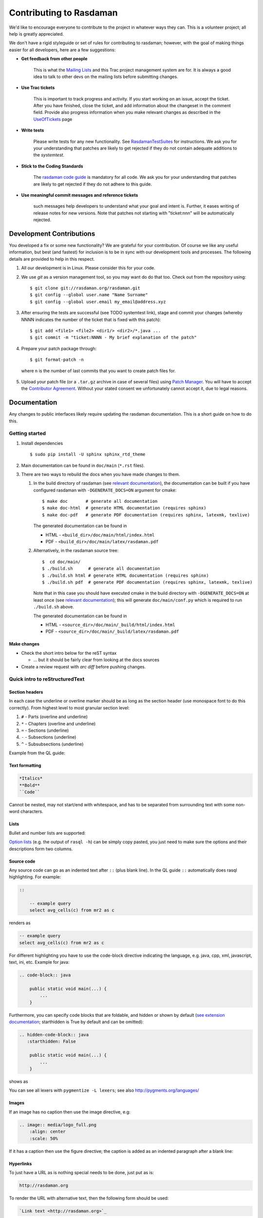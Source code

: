 .. highlight:: bash

.. _sec-contributing:

########################
Contributing to Rasdaman
########################


We'd like to encourage everyone to contribute to the project in whatever ways
they can. This is a volunteer project; all help is greatly appreciated.

We don't have a rigid styleguide or set of rules for contributing to rasdaman;
however, with the goal of making things easier for all developers, here are a
few suggestions:

* **Get feedback from other people**

    This is what the `Mailing Lists <http://rasdaman.org/wiki/MailingLists>`_ and
    this Trac project management system are for. It is always a good idea to talk
    to other devs on the mailing lists before submitting changes.

* **Use Trac tickets**

    This is important to track progress and activity. If you start working on an
    issue, accept the ticket. After you have finished, close the ticket, and add
    information about the changeset in the comment field. Provide also progress
    information when you make relevant changes as described in the
    `UseOfTickets <http://rasdaman.org/wiki/UseOfTickets>`_ page

* **Write tests**

    Please write tests for any new functionality. See `RasdamanTestSuites
    <http://rasdaman.org/wiki/RasdamanTestSuites>`_ for instructions. We ask you
    for your understanding that patches are likely to get rejected if they do
    not contain adequate additions to the *systemtest*.

* **Stick to the Coding Standards**

    The `rasdaman code guide <http://rasdaman.org/wiki/CodeGuide>`_ is mandatory
    for all code. We ask you for your understanding that patches are likely to
    get rejected if they do not adhere to this guide.

* **Use meaningful commit messages and reference tickets**

    such messages help developers to understand what your goal and intent is.
    Further, it eases writing of release notes for new versions. Note that
    patches not starting with "ticket:nnn" will be automatically rejected.


*************************
Development Contributions
*************************

You developed a fix or some new functionality? We are grateful for your
contribution. Of course we like any useful information, but best (and fastest)
for inclusion is to be in sync with our development tools and processes. The
following details are provided to help in this respect.

1. All our development is in Linux. Please consider this for your code.
2. We use *git* as a version management tool, so you may want do do that too.
   Check out from the repository using: ::

    $ git clone git://rasdaman.org/rasdaman.git
    $ git config --global user.name "Name Surname"
    $ git config --global user.email my_email@address.xyz

.. 3. rasdaman should be configured and compiled with `-DENABLE_STRICT=ON` to make
   sure that your patch doesn't introduce new warnings.

.. 4. After ensuring the tests are successful (see TODO systemtest link), stage and
   commit your changes (whereby NNNN indicates the number of the ticket that is
   fixed with this patch): ::

3. After ensuring the tests are successful (see TODO systemtest link), stage and
   commit your changes (whereby NNNN indicates the number of the ticket that is
   fixed with this patch): ::

    $ git add <file1> <file2> <dir1/> <dir2>/*.java ...
    $ git commit -m "ticket:NNNN - My brief explanation of the patch"

.. 5. Prepare your patch package through: ::

4. Prepare your patch package through: ::

    $ git format-patch -n

  where ``n`` is the number of last commits that you want to create patch files for.

.. 6. Upload your patch file (or a ``.tar.gz`` archive in case of several files)
   using `Patch Manager <http://rasdaman.org/patchmanager>`_. You will have to accept
   the `Contributor Agreement <http://rasdaman.org/wiki/ContributorAgreement>`_.
   Without your stated consent we unfortunately cannot accept it, due to legal reasons.

5. Upload your patch file (or a ``.tar.gz`` archive in case of several files)
   using `Patch Manager <http://rasdaman.org/patchmanager>`_. You will have to accept
   the `Contributor Agreement <http://rasdaman.org/wiki/ContributorAgreement>`_.
   Without your stated consent we unfortunately cannot accept it, due to legal reasons.


*************
Documentation
*************

Any changes to public interfaces likely require updating the rasdaman
documentation. This is a short guide on how to do this.


Getting started
===============

1. Install dependencies ::

    $ sudo pip install -U sphinx sphinx_rtd_theme

2. Main documentation can be found in ``doc/main`` (``*.rst`` files).

3. There are two ways to rebuild the docs when you have made changes to them.

   1. In the build directory of rasdaman (see `relevant documentation 
      <sec-download-install>`__), the documentation can be built if you have
      configured rasdaman with ``-DGENERATE_DOCS=ON`` argument for cmake: ::

        $ make doc       # generate all documentation
        $ make doc-html  # generate HTML documentation (requires sphinx)
        $ make doc-pdf   # generate PDF documentation (requires sphinx, latexmk, texlive)

      The generated documentation can be found in

      - HTML - ``<build_dir>/doc/main/html/index.html``
      - PDF - ``<build_dir>/doc/main/latex/rasdaman.pdf``

   2. Alternatively, in the rasdaman source tree: ::

        $  cd doc/main/
        $ ./build.sh      # generate all documentation
        $ ./build.sh html # generate HTML documentation (requires sphinx)
        $ ./build.sh pdf  # generate PDF documentation (requires sphinx, latexmk, texlive)

      Note that in this case you should have executed cmake in the build
      directory with ``-DGENERATE_DOCS=ON`` at least once (see `relevant 
      documentation <sec-download-install>`__); this will generate
      ``doc/main/conf.py`` which is required to run ``./build.sh`` above.

      The generated documentation can be found in

      - HTML - ``<source_dir>/doc/main/_build/html/index.html``
      - PDF - ``<source_dir>/doc/main/_build/latex/rasdaman.pdf``


Make changes
------------

- Check the short intro below for the reST syntax

  - ... but it should be fairly clear from looking at the docs sources

- Create a review request with `arc diff` before pushing changes.



Quick intro to reStructuredText
===============================

Section headers
---------------

In each case the underline or overline marker should be as long as the section
header (use monospace font to do this correctly). From highest level to most
granular section level:

1. ``#`` - Parts (overline and underline)
2. ``*`` - Chapters (overline and underline)
3. ``=`` - Sections (underline)
4. ``-`` - Subsections (underline)
5. ``^`` - Subsubsections (underline)

Example from the QL guide:

.. hidden-code-block:: text

    ####################
    Query Language Guide
    ####################

    ************
    Introduction
    ************

    Multidimensional Data
    =====================

    Subsection
    ----------

    Subsubsection
    ^^^^^^^^^^^^^

Text formatting
---------------

.. code-block:: text

    *Italics*
    **Bold**
    ``Code``

Cannot be nested, may not start/end with whitespace, and has to be
separated from surrounding text with some non-word characters.


Lists
-----

Bullet and number lists are supported:

.. hidden-code-block:: text

    * Bulleted list
    * Item two

      * Nested list (note it has to have blank line before and after!)

    - Bulleted list continues; you can use - instead of *

    1. Numbered list
    2. Item two

    #. Automatically numbered list
    #. Item two


    term (single line)
        Definition of the term (indented on the next line)

        Definition continues with another paragraph (maintain indentation)


    | Line block
    | line breaks are preserved
    | and appear exactly like this (without the | characters)


`Option lists <http://docutils.sourceforge.net/docs/ref/rst/restructuredtext.html#option-lists>`_
(e.g. the output of ``rasql -h``) can be simply copy pasted, you just need to
make sure the options and their descriptions form two columns.

Source code
-----------

Any source code can go as an indented text after ``::`` (plus blank line).
In the QL guide ``::`` automatically does rasql highlighting. For example:

.. code-block:: text

    ::

        -- example query
        select avg_cells(c) from mr2 as c

renders as

.. code-block:: rasql

    -- example query
    select avg_cells(c) from mr2 as c

For different highlighting you have to use the code-block directive indicating
the language, e.g. java, cpp, xml, javascript, text, ini, etc. Example for java:

.. code-block:: text

    .. code-block:: java

        public static void main(...) {
            ...
        }

Furthermore, you can specify code blocks that are foldable, and hidden or shown
by default (`see extension documentation
<http://scopatz.github.io/hiddencode/>`__; starthidden is True by default and
can be omitted):


.. code-block:: text

    .. hidden-code-block:: java
       :starthidden: False

        public static void main(...) {
            ...
        }

shows as

.. hidden-code-block:: java
   :starthidden: False

    public static void main(...) {
        ...
    }

You can see all lexers with ``pygmentize -L lexers``; see also
http://pygments.org/languages/


Images
------

If an image has no caption then use the image directive, e.g:

.. code-block:: text

    .. image:: media/logo_full.png
        :align: center
        :scale: 50%


If it has a caption then use the figure directive; the caption is added as an
indented paragraph after a blank line:

.. hidden-code-block:: text

    .. _my-label:

    .. figure:: media/logo_full.png
        :align: center
        :scale: 50%

        Caption for the figure.


Hyperlinks
----------

To just have a URL as is nothing special needs to be done, just put as is:

.. code-block:: text

    http://rasdaman.org

To render the URL with alternative text, then the following form should be used:

.. code-block:: text

    `Link text <http://rasdaman.org>`_

Internal cross-referencing can be done by first setting up a label before a
section header or a figure (see above this section Hyperlinks) and then using
it to generate a link anywhere with

.. code-block:: text

    :ref:`my-label`

Instead of :ref: you can use :numref: to get automatic Figure number added to
the link, e.g.

.. code-block:: text

    :numref:`my-label` -> Sec. 2

You can change the default text that :ref: generates like this:

.. code-block:: text

    :ref:`Custom text <my-label>`


Further information
-------------------

- Specification:
  http://docutils.sourceforge.net/docs/ref/rst/restructuredtext.html

- Sphinx guide:
  http://www.sphinx-doc.org/en/master/usage/restructuredtext/index.html



*************
Git resources
*************

- For extensive help on *git* see the `online Git book <http://git-scm.com/book/en>`__.
- For info on git *conflicts* see `Handling and Avoiding Conflicts in Git <http://weblog.masukomi.org/2008/07/12/handling-and-avoiding-conflicts-in-git>`__ or,
  for a quick resolve conflict by discarding any local changes, `this StackOverflow answer <http://stackoverflow.com/questions/101752/aborting-a-merge-in-git/102309#102309>`__.

Further tips:

* `Cleaning local history <http://rasdaman.org/wiki/GitCleanLocalHistory>`_
* `Dealing with rejected patches <http://rasdaman.org/wiki/GitRejectedPatch>`_
* `Git bundles <http://rasdaman.org/wiki/GitCreateBundle>`_
* ...


Basic git for working on tickets
================================

**It is suggested to create a branch in your local working copy of the rasdaman
git repo for each ticket/fix**, so you will not mix up patches. (e.g:
`ticket:1450 <http://rasdaman.org/ticket/1450>`_ -> branch ticket_1450,
`ticket:1451 <http://rasdaman.org/ticket/1451>`_ -> branch ticket_1451, ...)

**Prerequisites**

1. Checkout the newest source code from repository; suppose you did this in
   ``/home/rasdaman/rasdaman`` and you are in this directory in the terminal: ::

    $ pwd
    /home/rasdaman/rasdaman

2. List the branches in your local repository ::

    $ git branch

3. Switch to branch master - as this branch is the canonical
branch for the rasdaman remote repository ::

    $ git checkout master

4. Pull the newest patches if possible from remote repository (rasdaman.org) to your local repository ::

    $ git pull

5. Create a new branch from master branch for a particular fix or feature work: ::

    $ git checkout -b "branch_name" # e.g: git checkout -b "ticket_1451"

    # check current branch, it should be ticket_1451
    $ git branch

**Work and commit changes**

1. You changed some files in the source code directory (e.g: file1.java,
file2.cc,...) and you want to create a commit; first *stage* the changed files: ::

    $ git add file1.java file2.cc ..

.. warning::
  Avoid doing ``git add .``, i.e. adding all changed files automatically.

2. Now you are ready to commit the staged files: ::

    $ git commit -m "ticket:1451 - fix some stuff"

    # see details of your commit on top
    $ git log

3. And create a patch from the commit, i.e. a file with extension ``.patch``
   created from the last commit = ``-1``, which contains all the changes you made: ::

    $ git format-patch -1
    # or for code review
    $ arc diff

3. After your diff is reviewed and accepted, finish with this branch by uploading the patch to the `patchmanager
<http://rasdaman.org/patchmanager>`_ and switching to another ticket in a new
branch, starting from master again.


**Switch between pending patches**

E.g you finished one ticket on ticket_1450 and uploaded to the patchmanager
but the patch is rejected and needs to be updated, while you
moved on to working on ticket_1460.

1. First, stage everything you are doing on ticket_1460;
   if you don't want to create a temporary commit, you can just `stash everything in current branch
   <http://gitready.com/beginner/2009/01/10/stashing-your-changes.html>`_. ::

    $ git add <file1> <file2> ...

    # or stash
    $ git stash
    # later can be retrieved with
    $ git stash pop

2. Then commit it as your pending patch on this branch ::

    $ git commit -m "ticket:1460 - fixed stuff"

3. Make sure your current branch is clear ::

    # should report: "nothing to commit, working directory clean"
    $ git status

4. Now switch to your failure patch (e.g: ticket_1450): ::

    $ git checkout ticket_1450

5. Fix the issues here and stage the newly changed files: ::

    $ git add <file 1> <file 2> ...

6. Commit it without changing the ticket's subject: ::

    $ git commit --amend --no-edit

7. Create a patch from the updated commit: ::

    $ git format-patch -1

    # or for code review
    $ arc diff

8. And upload it again to the patchmanager
9. Finally, you can switch back to the previous branch: ::

    $ git checkout ticket_1460


**Apply patches between branches**

E.g you have 1 commit in ticket\_1450 and 1 commit in ticket\_1460) then you
want to add this patch to ticket\_1460)

1. Check current branch (should be ticket_1450) ::

    $ git branch

2. Create a patch file (like "0001-ticket-1450-fix-some-issues.patch") from the last commit ::

    $ git format-patch -1

3. Switch to other branch ::

    $ git checkout ticket_1460

4. Apply your patch from ticket\_1450 ::

    $ git am -3 0001-ticket-1451-fix-some-issues.patch

5. Check the newest commit (if the patch is applied successfully) ::

    $ git log


**If a patch cannot be applied**

1. You made changes on files which the patch also changes, so you have to merge it manually: ::

    $ git am -3 0001-ticket-1450-fix-some-issues.patch
    # The patch is not applied, some conflict shows here

2. Please follow our `git conflict resolution guide <http://rasdaman.org/wiki/GitRejectedPatch>`_,
   or Steps 3 to 7 of `this resolving merge conflicts guide
   <https://help.github.com/articles/resolving-a-merge-conflict-using-the-command-line/#competing-line-change-merge-conflicts>`_.
3. Once resolved, mark as such: ::

    $ git am --resolved

4. Check that your patch from ticket\_1450 is now the last patch in ticket\_1460 branch: ::

    $ git log


**************
C++ Guidelines
**************

The rasdaman system is implemented in C++ 11; below are some guidelines.


.. _cpp-debugging:

Debugging
=========

The rasdaman code has facilities built in which aid debugging and benchmarking.
On this page information is collected on how to use it. Target audience are
experienced C++ programmers.

.. important::
    It is best to configure rasdaman with ``-DCMAKE_BUILD_TYPE=Debug`` for
    debugging, and ``-DCMAKE_BUILD_TYPE=Release`` for benchmarking (and
    production deployment).

Debuging rasserver
------------------

In *rasnet* (the default network protocol), in order to attach to the ``rasserver``
process (with e.g. ``gdb -p <pid>``) it is necessary to increase the values of
``SERVER_MANAGER_CLEANUP_INTERVAL`` and ``CLIENT_MANAGER_CLEANUP_INTERVAL`` in
``rasmgr/src/constants.hh`` to some large values; needless to say this requires
recompiling and restarting rasdaman.

Once that is done, you can attach to a running rasserver process. First find the
process id, second column in the output of ::

    $ ps aux | grep rasserver

It's best to enable only one rasserver in rasmgr.conf or with rascontrol for this
purpose. Then, attach to the pid: ::

    $ gdb -p <pid>

Debugging directql
------------------

When not debugging the network protocol, it's recommended to use ``directql``.
``directql`` has the same interface as ``rasql``, with an important behind the
scenes difference: it is a fully fledged ``rasserver`` itself actually, so
it doesn't need to go through the client protocol. This makes it ideal
for running tools like ``gdb``, ``valgrind``, etc.

When executing directql, use the same parameters as for rasql, but add
``-d /opt/rasdaman/data/RASBASE`` (or substitute that to whatever is the
-connect value in ``rasmgr.conf``).

Example with gdb:

.. code-block:: text

    $ gdb --args directql -q 'query that causes a segfault' \
                          --out file -d /opt/rasdaman/data/RASBASE
    ...
    > run
    ...
    # show a backtrace once the segfault has happened
    > bt


Memory debugging with valgrind
------------------------------

Valgrind can be used to detect uninitialized values, memory errors, and
memory leaks, e.g. ::

    $ valgrind --leak-check=full --track-origins=yes \
               directql -q 'query that causes memory problems' \
                        --out file -d /opt/rasdaman/data/RASBASE


Memory debugging with AddressSanitizer
--------------------------------------

`AddressSanitizer <https://github.com/google/sanitizers/wiki/AddressSanitizer>`_
can be enabled during compilation with ``-DENABLE_ASAN=ON``. This adds
``-fsanitize=address`` to the compiler flags. Please visit the ASAN page for
more details.


Enabling extra output at compile time
-------------------------------------

In order to effect any extra output (besides standard logging) at all,
the code must be compiled with the resp. option enabled. This is not
default in production operation for at least two reasons: writing an
abundance of lines into log files slows down performance somewhat, and,
additionally, logging has a tendency to flood file systems; however, the
option is available when needed.

If you are compiling with cmake, simply use ``-DENABLE_DEBUG=ON``
before doing make. Doing this includes the above cmake
flags for debugging, and it also sets two other variables to enable
more-verbose logging. E.g. in your build directory ::

    $ cmake .. -DCMAKE_INSTALL_PREFIX=$RMANHOME -DCMAKE_BUILD_TYPE=Debug -DENABLE_DEBUG=ON ...
    $ make
    $ make install

You may, optionally, alter settings in $RMANHOME/etc/log-client.conf and
$RMANHOME/etc/log-server.conf to enable various other logging
parameters, e.g. DEBUG and TRACE for extra verbose output in the logs.


Internal array representation
=============================

Internally in rasdaman, multidimensional arrays are handled as a 1-D
array, linearized in `row-major
format <https://en.wikipedia.org/wiki/Row-_and_column-major_order>`__.
Row-major refers to matrices with rows and columns, indicating that
first all cells of the first row are listed in order, then all cells of
the second row, etc. Given that we are working with multidimensional
arrays here, this notion needs to be
`generalized <https://en.wikipedia.org/wiki/Row-_and_column-major_order#Address_calculation_in_general>`__:
the inner-most (last) axis is contiguous, and varies fastest, followed
by the second last axis and so on.

For example, let's say we have an array with sdom ``[5:10, -2:2, 0:5]``.
The 1-D internal\_array (in code) corresponds to external\_array (in rasql):

.. hidden-code-block:: cpp

    linear_index := 0
    for i := 5..10
      for j := -2..2
        for k := 0..5
          internal_array[linear_index] == external_array[i, j, k]
          linear_index += 1



************
Adding Tests
************

**TODO**: this is somewhat outdated and incomplete.

The rasdaman source tree comes with integration tests ("systemtest" for
historical reasons) and unit tests (in each component directory ``X`` there is a
subdirectory ``X/test/``). To run the integration test: ::

        $ cd systemtest
        $ make check

After your patch submission, the patchmanager will automatically run the
systemtest in a sandbox; the result will be flagged in the patchmanager table
for each patch submitted. Allow some time (usually 1.5 hours) until the result
gets visible. Patches which do not pass systemtest will be rejected without
further inspection.

``make check`` will automatically find all tests in the four test case
directories, specifically, testcases\_mandatory, testcases\_petascope,
testcases\_fixed and testcases\_open.

1. whenever a bug is found, a corresponding test should be created in the testcases\_open directory;
2. when the bug is fixed, the test should be moved to the testcases\_fixed directory;
3. testcases\_services holds the test cases for petascope and secore;
4. testcases\_mandatory holds the test cases for rasql typically.

Each test should have a folder which is inside one of the above mentioned
directories, by convention named ``test_X``, e.g. ``test_select``. The test
should be executed by a shell script inside the folder; its exit code indicates
whether the test passed (0) or failed (non-0). Details of the test execution
should be logged in the same folder. In ``systemtest/util`` there are various
bash utility functions that can be used in the test scripts, e.g. for logging,
checking result, etc.

Add a rasql test query
======================

1. save the test query as ``systemtest/test_mandatory/test_select/queries/<queryName>.rasql``
2. save the expected query result file in ``systemtest/test_mandatory/test_select/oracle/<queryName>.oracle``

To generate a test oracle:

1. if the result is a scalar, run ::

        rasql -q  "<query>" --out string | grep Result > <queryName>.oracle

2. if the result is an array, run ::

        rasql -q  "<query>" --out file --outfile <queryName>.oracle

Make sure to validate the correctness of the oracle before adding
to the systemtest.

If a query is *known to fail* and documented by a ticket, it can be marked
in the systemtest, so that the result of that query is *SKIPPED*, rather
than *FAILED*. To do this create a file ``known_fails`` (if not yet
existing) in the corresponding test dir (next to the ``test.sh``) and
put each query file name in a single line in this file.

Add a petascope test
====================

The scripts for WMS, WCS and WCPS testing can be found respectively in:

* ``rasdaman/systemtest/testcases_services/test_wcps``
* ``rasdaman/systemtest/testcases_services/test_wcs``
* ``rasdaman/systemtest/testcases_services/test_wms``

To run a specific test (besides ``make check`` that runs the whole systemtest),
go to the directory and execute ::

        $ ./test.sh

Do **not** execute ``sh test.sh`` as the script is written for bash, and ``sh``
is often linked to a restricted version of bash like dash, or similar.
Variables like Tomcat port, host, ``rasdaman`` connection details, etc. may need
to be adapted before running the tests by editing ``rasdaman/systemtest/conf/test.cfg``.

Testdata
--------

Various coverages are inserted when running ``make check`` with the
``wcst_import`` test suite in
``testcases_services/test_all_wcst_import/test.sh``. These are subsequently
available in the WCPS, WCS, and WMS tests. At the testing end, they are removed
by running ``testcases_services/test_zero_cleanup/test.sh``.

Adding tests
------------

To add new tests to the test suite, simply add new WCS or WCPS queries
to the ``queries`` directory. Please adhere to the naming convention,
continuing from the last number:

+---------------+-----------------------------------------+
| **Type**      | **File name format**                    |
+---------------+-----------------------------------------+
| WCS KVP       | ``number-meaningful_name.[error.]kvp``  |
+---------------+-----------------------------------------+
| WCS XML       | ``number-meaningful_name.[error.]xml``  |
+---------------+-----------------------------------------+
| WCS SOAP      | ``number-meaningful_name.[error.]soap`` |
+---------------+-----------------------------------------+
| WCS REST      | ``number-meaningful_name.[error.]rest`` |
+---------------+-----------------------------------------+
| WCPS          | ``number-meaningful_name.[error.]test`` |
+---------------+-----------------------------------------+
| WCPS XML      | ``number-meaningful_name.[error.]xml``  |
+---------------+-----------------------------------------+
| rasql         | ``number-meaningful_name.[error.]rasql``|
+---------------+-----------------------------------------+

.. note::
    If the test is meant to raise an exception, add a further ``.error`` suffix to
    the file name before its extension, for both query and oracle.

The associated oracle (.oracle) files must also be added to the ``oracle/``
directory. The oracle can be automatically added by running the tests. In this
case it can be more convenient to run the tests on the single new query by 
specifying the query file name as an argument of ``test.sh`` (e.g.
``./test.sh 001-query.test``).


Templated System Test
=====================

The rasdaman query templating engine **rasqte** (currently found in
``systemtest/testcases_manual/test_rasql``) allows to write template queries (in
`Jinja2 <http://jinja.pocoo.org/>`__ format) that focus on the operation that
should be tested; a preprocessing step expands these templates into concrete
valid queries targeting various data configurations that can be evaluated in
rasdaman. 

In Jinja2 templates we have:

- **Output markup** (surrounded in ``{{`` and ``}}`` which resolves to text;
  this supports some basic arithmetic, string functions, etc. 

- **Tag markup** (surrounded in ``{%`` and ``%}`` which doesn't resolve to text,
  and can be used for loops, conditionals, etc. 

- **Comments** - any text surrounded in ``{#`` and ``#}``

Comprehensive documentation on Jinja2 templates can be found in the `official
template designer documentation
<http://jinja.pocoo.org/docs/2.10/templates/>`__.

The templating engine defines several global objects/variables that can
be used in the query templates. The table below documents these objects;
the Example column shows an example for 2-dimensional char data.

.. important:: the templating engine iterates over all dimensions in
    `dimension_list` and cell types in `cell_type_name_list`, and renders
    the template for each pair.

+-------------------------+----------------------+-----------------+--------------------------------------------------+
|  **Variable**           |  **Description**     |  **Example**    |  **Default**                                     |
+=========================+======================+=================+==================================================+
|                                               **Dimensionality**                                                    |
+-------------------------+----------------------+-----------------+--------------------------------------------------+
|  dimension_max          | Max dimension tested | 4               | 4                                                |
+-------------------------+----------------------+-----------------+--------------------------------------------------+
|  dimension_list         | All tested dimensions|                 | [1, 2, 3, 4]                                     |
+-------------------------+----------------------+-----------------+--------------------------------------------------+
|  dimension              | Curr. dimension      | 2               | one of dimension_list                            |
+-------------------------+----------------------+-----------------+--------------------------------------------------+
|                                   **Cell type**                                                                     |
+-------------------------+----------------------+-----------------+--------------------------------------------------+
|  cell_type_name_list    | All tested cell types|                 | | [boolean, octet, char, ushort, short,          |
|                         |                      |                 | | ulong, long, float, double, complex,           |
|                         |                      |                 | | complexd, char_char_char                       |
|                         |                      |                 | | short_float]                                   |
+-------------------------+----------------------+-----------------+--------------------------------------------------+
|  cell_type_name         | Curr. cell type      |  char           | one of cell_type_name_list                       |
+-------------------------+----------------------+-----------------+--------------------------------------------------+
|  cell_type_suffix_dic   | Cell type ->         |                 |  {'octet': 'o', 'char': 'c', ...}                |
|                         | constant suffix      |                 |                                                  |
+-------------------------+----------------------+-----------------+--------------------------------------------------+
|  cell_type_suffix       | Curr. cell           |  c              | cell_type_suffix_dic[cell_type_name]             |
|                         | type suffix          |                 |                                                  |
+-------------------------+----------------------+-----------------+--------------------------------------------------+
|  cell_type_min_dic      | Cell type ->         |                 | {'octet': '-128', 'char': '0', ...}              |
|                         | min value            |                 |                                                  |
+-------------------------+----------------------+-----------------+--------------------------------------------------+
|  cell_type_min          | Min for curr.        |  0              | cell_type_min_dic[cell_type_name]                |
|                         | cell type            |                 |                                                  |
+-------------------------+----------------------+-----------------+--------------------------------------------------+
|  cell_type_max_dic      | Cell type ->         |                 | {'octet': '127', 'char': '255', ...}             |
|                         | max value            |                 |                                                  |
+-------------------------+----------------------+-----------------+--------------------------------------------------+
|  cell_type_max          | Max for curr.        |  255            | cell_type_max_dic[cell_type_name]                |
|                         | cell type            |                 |                                                  |
+-------------------------+----------------------+-----------------+--------------------------------------------------+
|  cell_type_val_dic      | Cell type ->         |                 | {'octet': '-13', 'char': '33', ...}              |
|                         | non-edge value       |                 |                                                  |
+-------------------------+----------------------+-----------------+--------------------------------------------------+
|  cell_type_val          | Value for curr.      |  33             |  cell_type_val_dic[cell_type_name]               |
|                         | cell type            |                 |                                                  |
+-------------------------+----------------------+-----------------+--------------------------------------------------+
|  cell_type_size_dic     | Cell type ->         |                 |  {'octet': 1, 'char': 1, ...}                    |
|                         | cell size (B)        |                 |                                                  |
+-------------------------+----------------------+-----------------+--------------------------------------------------+
|  cell_type_size         | Size for curr.       |  1              |  cell_type_size_dic[cell_type_name]              |
|                         | cell type            |                 |                                                  |
+-------------------------+----------------------+-----------------+--------------------------------------------------+
|  cell_type_signed_dic   | Cell type ->         |                 |  {'octet': True, 'char': False, ...}             |
|                         | is signed            |                 |                                                  |
+-------------------------+----------------------+-----------------+--------------------------------------------------+
|  cell_type_signed       | Is curr. cell type   |  False          |  cell_type_signed_dic[cell_type_name]            |
|                         | signed               |                 |                                                  |
+-------------------------+----------------------+-----------------+--------------------------------------------------+
|  cell_type_components   | Cell type -> comp.   |                 | | {'char_char_char': [('b0','char')              |
|  _dic                   | name/type pairs      |                 | | ('b1','char'),('b2','char')], ...}             |
+-------------------------+----------------------+-----------------+--------------------------------------------------+
|  cell_type_components   | Components for curr. |  []             |  cell_type_components_dic[cell_type_name]        |
|                         | cell type            |                 |                                                  |
+-------------------------+----------------------+-----------------+--------------------------------------------------+
|                                                  **Coll/Mdd type**                                                  |
+-------------------------+----------------------+-----------------+--------------------------------------------------+
|  coll_name_dic          | (dim,cell type) ->   |                 | | {(1,'octet'): 'test_1d_octet',                 |
|                         | coll name            |                 | | (2,'char'): 'test_2d_char_set', ...}           |
+-------------------------+----------------------+-----------------+--------------------------------------------------+
|  coll_name              | Curr. coll  name     |  test_2d_char   |  'test\_' + dimension + 'd\_' + cell_type_name   |
+-------------------------+----------------------+-----------------+--------------------------------------------------+
|  coll_type_name_dic     | (dim,cell type) ->   |                 | | {(1,'octet'): 'test_1d_octet_set',             |
|                         | coll type            |                 | | (2,'char'): 'test_2d_char_set', ...}           |
+-------------------------+----------------------+-----------------+--------------------------------------------------+
|  coll_type_name         | Curr. coll type name | test_2d_char_set|  coll_name + '_set'                              |
+-------------------------+----------------------+-----------------+--------------------------------------------------+
|  mdd_type_name_dic      | (dim,cell type) ->   |                 | | {(1,'octet'): 'test_1d_octet_mdd',             |
|                         | mdd type             |                 | | (2,'char'): 'test_2d_char_mdd', ...}           |
+-------------------------+----------------------+-----------------+--------------------------------------------------+
|  mdd_type_name          | Curr. mdd type name  | test_2d_char_mdd|  coll_name + '_mdd'                              |
+-------------------------+----------------------+-----------------+--------------------------------------------------+
|                                                 **MDD constants**                                                   |
+-------------------------+----------------------+-----------------+--------------------------------------------------+
|  mdd_constant_cell_count| Number of cells in   | 16              | 16                                               |
|                         | mdd constants        |                 |                                                  |
+-------------------------+----------------------+-----------------+--------------------------------------------------+
| mdd_constant_extents    | dimension ->         |                 |  [[], [16], [4,4], [2,2,4], [2,2,2,2]]           |
| _list                   | sdom extents         |                 |                                                  |
+-------------------------+----------------------+-----------------+--------------------------------------------------+
|  mdd_constant_extents   | dim extents for      |  [4,4]          |  mdd_constant_extents_list[dimension]            |
|                         | curr. dim            |                 |                                                  |
+-------------------------+----------------------+-----------------+--------------------------------------------------+
|  mdd_constant_sdom_list | dimension -> sdom    |                 | | ['', '[0:15]', '[0:3,0:3]',                    |
|                         |                      |                 | | '[0:1,0:1,0:3]', '[0:1,0:1,0:1,0:1]']          |
+-------------------------+----------------------+-----------------+--------------------------------------------------+
|  mdd_constant_sdom      | sdom for curr. dim   |  '[0:3,0:3]'    |  mdd_constant_sdom_list[dimension]               |
+-------------------------+----------------------+-----------------+--------------------------------------------------+
|  mdd_constant_cell      | cell type ->         |                 | | {'char': ['0c','0c','255c','1c',               | 
|  _values_dic            | cell values          |                 | | '99c','9c','109c','2c','5c','12c',             |
|                         |                      |                 | | '23c','45c','123c','123c',                     |
|                         |                      |                 | | '234c','250c'], ...}                           |
+-------------------------+----------------------+-----------------+--------------------------------------------------+
| mdd_constant_cell_values| cell values for      | | ['0c','0c',   |  mdd_constant_cell_values_dic[cell_type_name]    |
|                         | curr. cell type      | | '255c','1c',  |                                                  |
|                         |                      | | '99c','9c',   |                                                  |
|                         |                      | | '109c','2c',  |                                                  |
|                         |                      | | '5c','12c',   |                                                  |
|                         |                      | | '23c','45c',  |                                                  |
|                         |                      | | '123c','123c',|                                                  |
|                         |                      | | '234c','250c']|                                                  |
+-------------------------+----------------------+-----------------+--------------------------------------------------+
|  mdd_constant_dic       | (dim,cell type) ->   |                 | | {(2,'char'): '<[0:3,0:3] 0c,0c,255c,1c;        |
|                         | mdd                  |                 | | 99c,9c,109c,2c;5c,12c,23c,45c;                 |
|                         |                      |                 | | 123c,123c,234c,250c>', ...}                    |
+-------------------------+----------------------+-----------------+--------------------------------------------------+
|  mdd_constant           | mdd constant for     | | '<[0:3,0:3]   |  mdd_constant_dic[(dimension,cell_type_name)]    |
|                         | curr. dim/cell type  | | 0c,0c,255c,1c;|                                                  |
|                         |                      | | 99c,9c,10c,2c;|                                                  |
|                         |                      | | 5c,12c,23c,   |                                                  |
|                         |                      | | 45c;123c,123c,|                                                  |
|                         |                      | | 234c,250c>'   |                                                  |
+-------------------------+----------------------+-----------------+--------------------------------------------------+
|                                                  **Operations**                                                     |
+-------------------------+----------------------+-----------------+--------------------------------------------------+
|  oper_induced_unary     | Unary induced ops    |                 |  [+,-,not]                                       |
+-------------------------+----------------------+-----------------+--------------------------------------------------+
|  oper_induced_unary_name| Unary induced op     |                 |  [plus,minus,not]                                |
|                         | names                |                 |                                                  |
+-------------------------+----------------------+-----------------+--------------------------------------------------+
|  oper_induced_binary    | Binary induced ops   |                 | | [+,-,*,/,overlay,is,and,or,xor,                |
|                         |                      |                 | | =,<,>,<=,>=,!=,]                               |
+-------------------------+----------------------+-----------------+--------------------------------------------------+
| oper_induced_binary_name| Binary induced op    |                 | | [plus,minus,multiplication,division,           |
|                         | names                |                 | | overlay,is,and,or,xor,                         |
|                         |                      |                 | | equals,less,greater,lessorequal,               |
|                         |                      |                 | | greaterorequal,notequal]                       |
|                         |                      |                 | |                                                |
+-------------------------+----------------------+-----------------+--------------------------------------------------+
|  oper_condense_op       | Condense operators   |                 |  [+,*,and,or,max,min]                            |
+-------------------------+----------------------+-----------------+--------------------------------------------------+
|  oper_condense_name     | Condense op names    |                 |  [plus,multiplication,and,or,max,min]            |
+-------------------------+----------------------+-----------------+--------------------------------------------------+
|                                                   **Functions**                                                     |
+-------------------------+----------------------+-----------------+--------------------------------------------------+
|  func_induced_unary     | Unary induced        |                 | | [sqrt,abs,exp,log,ln,sin,cos,tan,              |
|                         | functions            |                 | | sinh,cosh,tanh,arcsin,asin,                    |
|                         |                      |                 | | arccos,acos,arctan,atan]                       |
+-------------------------+----------------------+-----------------+--------------------------------------------------+
|  func_induced_binary    | Binary induced       |                 | | [pow,power,mod,div,bit,                        |
|                         | functions            |                 | | max,min,complex]                               |
+-------------------------+----------------------+-----------------+--------------------------------------------------+
|  func_condense          | Condensers           |                 | | [max_cells,min_cells,all_cells,                |
|                         |                      |                 | | some_cells,count_cells,add_cells,              |
|                         |                      |                 | | avg_cells,var_pop,var_samp,                    |
|                         |                      |                 | | stddev_pop,stddev_samp]                        |
+-------------------------+----------------------+-----------------+--------------------------------------------------+
|                                                    **Other**                                                        |
+-------------------------+----------------------+-----------------+--------------------------------------------------+
|  separator              | Instantiation sep.   |                 |  '==='                                           |
+-------------------------+----------------------+-----------------+--------------------------------------------------+
|  template_name          | Template file name   |                 | e.g.  'setup'  (extension is removed)            |
+-------------------------+----------------------+-----------------+--------------------------------------------------+
|  test_id                | Unique test id       |                 | | template_name + "_" + dimension + "d\_" +      |
|                         |                      |                 | | cell_type_name                                 |
+-------------------------+----------------------+-----------------+--------------------------------------------------+

In addition, the following functions can be used in the templates:

+------------------------------+----------------------------------------------+-----------------------------------------------+
| **Function**                 | **Description**                              |  **Example**                                  |
+==============================+==============================================+===============================================+
| is_atomic_cell_type(type)    | return true if type is an atomic cell type   | is_atomic_cell_type('char') -> True           |
+------------------------------+----------------------------------------------+-----------------------------------------------+
| is_complex_cell_type(type)   | return true if type is a complex cell type   | is_complex_cell_type('complexd') -> True      |
+------------------------------+----------------------------------------------+-----------------------------------------------+
| is_composite_cell_type(type) | return true if type is a composite cell type | is_composite_cell_type('short_float') -> True |
+------------------------------+----------------------------------------------+-----------------------------------------------+

Template instantiation
----------------------

The template instantiation engine is a script ``rasqte.py`` that takes a
template file as an input and produces a concrete output file.

.. hidden-code-block:: text

    usage: rasqte.py [-h] [-t TEMPLATE] [-d OUTDIR] [-s SEPARATOR] [-g]

    rasql query template engine takes a Jinja2 template file as an input and
    renders it into a concrete output; various global variables and functions are
    available in the template (see option -g and the documentation). The template
    is rendered multiple times for different variable configurations; each output
    is appended to the same output file in the directory specified with -d,
    separated by a line with a unique separator string (=== by default).

    optional arguments:
      -h, --help            show this help message and exit
      -t TEMPLATE, --template TEMPLATE
                            Template file to be rendered; the output should be
                            multiple lines of the form key:value, e.g.
                            query:SELECT version(); Consult the documentation for
                            more details.
      -d OUTDIR, --outdir OUTDIR
                            Directory for output files ('.' by default).
      -s SEPARATOR, --separator SEPARATOR
                            Separator for different renderings of the same
                            template ('===' by default).
      -g, --globals         Print all global variables/functions.


Rendered templates
^^^^^^^^^^^^^^^^^^

The rendered **concrete file** will have many instantiations of one
template. Each instantiation ends with a separator line (``===`` by
default): 

.. hidden-code-block:: text

    instantiated_query
    ===
    instantiated_query
    ===
    ...
    ===


Each ``instantiated_query`` has this format: The ``id`` is used to compare the
result of evaluating the query to an *oracle* file named ``id``. ``id`` and
``query`` are mandatory, any other parameters are optional.

.. hidden-code-block:: text

    query: concrete rasql query (mandatory)
    id: unique id (mandatory)
    filter: python string or list of strings that remove matching 
            lines from the output (usually output that contains random 
            bits which cannot be compared to a fixed expected oracle)
    disableoutfile: comment on why --out file should be removed from 
                    the generated rasql command (e.g. to skip comparing 
                    random output, or output that is really large)
    timeout: set how many seconds to wait for the test to finish, 
             before killing the process; 60 seconds by default
    knownfail: comment on why this query currently fails; once fixed, 
               a line like this should be removed
    skip: comment on why this query should be completely skipped during 
          the test (i.e. not evaluated at all); should be removed once fixed
    ...
    key: value
    # comment lines start with '#'

    # empty lines (as above) are ignored as well
    ===

Concrete test evaluation
------------------------

A systemtest script ``test.py`` then reads a concrete file and evaluates
the tests, comparing to the expected oracle values.

.. hidden-code-block:: text

    usage: test.py [-h] [-d] [-t TESTSFILE]

    rasql query systemtest evaluator; without arguments it evaluates all tests in
    the queries/ directory, starting with any setup tests and ending with the
    teardown tests.

    optional arguments:
      -h, --help            show this help message and exit
      -d, --drop            Drop data (execute teardown queries) only and exit.
      -t TESTSFILE, --testsfile TESTSFILE
                            Execute a specific tests file (with setup before and
                            teardown after).

The following directories are used by the script:

- ``queries`` - contains the rendered templates (outputs of ``rasqte.py``) 
- ``outputs`` - results of evaluating tests in queries are saved in this 
  directory. For rasql queries two file types are saved:

    1. any file outputs (produced by rasql as ``--out file`` is specified) in 
       ``template_name.file*`` files

    2. stdout, stderr, and exit code from running the program in a 
       ``template_name`` file

- ``oracles`` - similar structure as ``outputs`` directory, it contains
  the expected files against which the outputs are compared.

``setup`` and ``teardown`` tests files in ``queries`` dir are treated specially:
``setup`` is evaluated first, before any others, and ``teardown`` is evaluated
at the end. This allows to ingest data for the test, and drop it at the end, for
example.


Examples
--------

Create collection
^^^^^^^^^^^^^^^^^

*Template:*

.. code-block:: text

    CREATE COLLECTION {{ coll_name }} {{ coll_type_name }}


*Engine instantiates 4 x 13 = 52 queries* (4 for dimensions [1, 2, 3, 4] and 13
for cell types [boolean, char, octet, short, unsigned short, long, unsigned
long, float, double, complex, complexd, char_char_char, short_float]:

.. code-block:: text

    rasql -q 'CREATE COLLECTION test_1d_boolean test_1d_boolean_set' --out file
    rasql -q 'CREATE COLLECTION test_1d_char test_1d_char_set' --out file
    rasql -q 'CREATE COLLECTION test_1d_octet test_1d_octet_set' --out file
    ...
    rasql -q 'CREATE COLLECTION test_4d_short_float test_4d_short_float_set' --out file


Insert literal array
^^^^^^^^^^^^^^^^^^^^

*Template:*

.. code-block:: text

    INSERT INTO {{ coll_name }} VALUES {{ mdd_constant }}


*Instantiation:*

.. code-block:: text

    rasql -q 'INSERT INTO test_1d_boolean VALUES ...' --out file
    rasql -q 'INSERT INTO test_1d_char VALUES ...' --out file
    ...
    rasql -q 'INSERT INTO test_3d_RGBPixel VALUES ...' --out file


The ``mdd_constant`` is constructed of 16 values that contain edge values
(min/max) and other "interesting" values, like 0, nan, inf, etc.


Select: sin(array)
^^^^^^^^^^^^^^^^^^

*Template:*

.. code-block:: text

    select sin(c) from {{coll_name}} as c


*Instantiation:*

.. code-block:: text

    rasql -q 'select sin(c) from test_2d_char as c' --out file
    ...


Select: sin(scalar)
^^^^^^^^^^^^^^^^^^^

*Template:*

.. code-block:: text

    select sin( {{cell_max}}{{cell_type_suffix}} )


*Instantiation:*

.. code-block:: text

    rasql -q 'select sin( 255c )' --out file
    ...


Select: all binary induced ops
^^^^^^^^^^^^^^^^^^^^^^^^^^^^^^

*Template:*

.. hidden-code-block:: text

    {%- set dimension_other = [dimension + 1] if dimension < dimension_max else [] -%}
    {%- for dimension_right in [dimension] + dimension_other -%}
    {%-   for cell_type_right in cell_type_name_list -%}
    {%-     for op in oper_induced_binary -%}
    {%-       set coll_name_right = coll_name_dic[(dimension_right, cell_type_right)] -%}
    SELECT a {{ op }} b FROM {{ coll_name }} AS a, {{ coll_name_right }} AS b
    {%      endfor -%}
    {%-   endfor -%}
    {%- endfor -%}


*Instantiation:*

.. hidden-code-block:: text

    rasql -q 'select a + b from test_2d_char as a, test_2d_char as b' --out file
    rasql -q 'select a + b from test_2d_char as a, test_2d_octet as b' --out file
    rasql -q 'select a + b from test_2d_char as a, test_2d_ushort as b' --out file
    ...


Drop data
^^^^^^^^^

*Template:*

.. code-block:: text

    drop collection {{coll_name}}


*Instantiation:*

.. code-block:: text

    rasql -q 'drop collection test_2d_char as a' --out file
    ...



Insert encoded data
^^^^^^^^^^^^^^^^^^^

**TODO**

*Template:*

.. hidden-code-block:: text

    ---
    data.file: ../testdata/data_{{dimension}}d_{{cell_type_name}}.tif
    data.dimension: [2]
    ---
    insert into {{coll_name}} values decode($1)


*Instantiation:*

.. hidden-code-block:: text

    rasql -q 'insert into test_2d_char values decode($1)' 
          -f ../testdata/data_2d_char.tif --out file
    ...


Running tests locally
=====================

Uploading a patch to the `patchmanager <http://rasdaman.org/patchmanager>`_ will
automatically trigger a  `jenkins build
<http://codereview.rasdaman.org/jenkins/>`_ that applies the patch on master
and runs the systemtest. The jenkins testing is done on several OS in parallel:
CentOS 7, Ubuntu 16.04 and Ubuntu 18.04.

You can run the systemtest directly on your installation. But sometimes it can
be useful to replicate the same environment as in the jenkins tests, as the 
patch may be causing some discrepancies across different OS. The steps below
show how to replicate the jenkins test on your machine; required dependencies
are `rasdaman installer <sec-system-install-installer>`_ and `vagrant
<sec-rasdaman-vagrant>`_.

.. hidden-code-block:: bash

  # get rasdaman installer bootstrap script
  wget https://download.rasdaman.org/installer/install.sh
  # download the rasdaman installer in current dir
  bash install.sh -d && mv /tmp/rasdaman-installer .
  # in the test directory there are helper scripts and Vagrantfiles for running tests
  cd rasdaman-installer/test

  # the vm on which to test; can be centos7 or ubuntu1604 as well
  vm=ubuntu1804
  # the patch id to be fetched from the patchmanager
  # download the patch beforehand to find out the id
  patch_id=4000
  branch=master

  # run the systemtest; the last argument is the command which will be executed 
  # in the /vagrant/rasdamaninstaller directory on the VM
  ./run_vm.sh "$vm" 1 "./ci_test.sh systemtest.toml $branch $patch_id"

  # see local output
  less "/tmp/rasdamaninstaller_test/$vm.log"

  # see detailed installer output in the vm itself
  cd "$vm"
  vagrant ssh
  less /tmp/rasdaman.install.log

The directory where the Vagrantfile sits is mounted in the VM at path
``/vagrant``. The ``./run_vm.sh`` script copies the installer in this directory,
so it's  possible to update the installer code or
``profiles/test/systemtest.toml`` file to apply a local patch file for example
instead of specifying a patch id to be downloaded from the patchmanager. After
such changes, it is necessary to reload the VM in order to get the updated files
in its ``/vagrant`` dir. This can be done with ``vagrant reload --provision`` in
the VM directory (where the Vagrantfile is). Example follows below.

.. hidden-code-block:: bash

  cd rasdaman-installer/test
  vm=ubuntu1804
  branch=master
  patch_local="$HOME/patches/mypatch.patch"

  # copy the local patch to the vm dir
  cp "$patch_local" "$vm/"

  # edit the toml file to set path to the vm patch, or do it with sed:
  profile="../profiles/test/systemtest.toml"
  patch_vm="/vagrant/mypatch.patch"
  sed -i 's|patch = .*|patch = "'"$patch_vm"'"|' "$profile"
  
  # reload the vm to make sure the updated profile and the patch appear in /vagrant
  cd "$vm"
  ./run.sh reload

  # run the systemtest as usual, just don't specify a $patch_id now 
  # (we already set a path in the profile)
  cd ..
  ./run_vm.sh "$vm" 1 "./ci_test.sh systemtest.toml $branch"

Instead of testing a single VM, it's possible to run the testing in parallel on
all supported VMs (centos7, ubuntu1604, ubuntu1804). It's similar steps as
before, except instead of ``./run_vm.sh`` we execute ``./test_installer.sh``;
the argument is the command which will be executed in the
``/vagrant/rasdamaninstaller`` directory on each VM:

::

  ./test_installer.sh "./ci_test.sh systemtest.toml $branch $patch_id"


.. _code-guide:

*******************
rasdaman Code Guide
*******************

*Don't expect others to clean up your code*

An open-source project is fun, but it requires a great deal of discipline to
make all the code seamless that is coming from the developers worldwide. If
everybody just follow their individual coding style - no matter how ingenious
the code is - then the whole project will soon become unmaintainable.

To avoid this, rasdaman provides this code guide - don't worry, it contains as
few rules as possible, just enough to achieve overall coherence. Although
written for C++, *mutatis mutandis* it applies to Java, Javascript, and even
scripts.

* :ref:`Rules <code-guide-rules>` that have to be fulfilled strictly.
* :ref:`Recommendations <code-guide-recommendations>` which serve as suggestions for a 'better' coding style.
* :ref:`Examples <code-guide-examples>` to show how code should be written according to the guidelines.

Please understand that, while we always highly appreciate your contributions, we
may have to reject your patch if it breaks this code guide. Your successors
looking at the code will be most grateful for your efforts.

Credits: This code guide has been established by the rasdaman team based on the
codeguide originally developed by Roland Ritsch who in turn has crafted it along
the style guide of ELLEMTEL/Norway. Any eventual error is ours, of course.

.. _code-guide-rules:

Rules
=====

**Rule 0:** Every time a rule is broken, this must be clearly
documented.

---

**Rule 1:** Include files in C++ must have a file name extension *.hh*.

**Rule 2:** Implementation files in C++ must have a file name extension *.cc*.

**Rule 3:** Inline definition files must have a file name extension *.icc*.

**Rule 4:** Every file must include information about its purpose, contents, and
copyright. For this purpose, the several standard headers are provided
:ref:`here <code-guide-header-templates>`. Adjust the copyright to your name /
instituion as deemed adequate. All code must use a GPL header, except for files
in the raslib/, rasodmg/, and rasj/ directories, which must use an LGPL header.

**Rule 5:** All method definitions must start with a description of their
functionality using the `standard method header
<code-guide-standard-method-header>`_.

**Rule 6:** All comments must be written in English.

---

**Rule 7:** Every include file must contain a mechanism that prevents multiple
inclusions of the file.

**Rule 8:** Never use path name in ``#include`` directives. Only use relative
paths and the parent path (..) is not allowed.

**Rule 9:** Never have indirect inclusion of a function. Collective include
files are allowed.

---

**Rule 10:** The names of variables and functions must begin with a lowercase
letter. Multiple words must be written together, and each word that follows the
first starts with an uppercase letter (Camel Casing).

**Rule 11:** The names of constants must be all uppercase letters, words must be
separated by underscores ("\_").

**Rule 12:** The names of abstract data types, structures, typedefs, and
enumerated types must begin with an uppercase letter. Multiple words are written
together and each word that follows the first is begun with an uppercase letter
(Camel Casing).

---

**Rule 13:** The public, protected, and private sections of a class must be
declared in that order (the public section is declared before the protected
section which is declared before the private section). See the `standard class
definition <code-guide-standard-class-def>`_ for details.

**Rule 14:** No member functions within the class definition include file. The
only exception are inline functions.

**Rule 15:** No public or protected member data in a class. Use public inline
methods (``setVariable()`` and ``getVariable()``) to access private member data.

**Rule 16:** A member function that does not affect the state of an object (its
instance variables) must be declared const.

**Rule 17:** If the behavior of an object is dependent on data outside the
object, this data must not be modified by const member functions.

---

**Rule 18:** A class which uses ``new`` to allocate instances managed by the
class must define a copy constructor.

**Rule 19:** All classes which are used as base classes and which have virtual
function, must define a virtual destructor.

**Rule 20:** A class which uses ``new`` to allocate instances managed by the
class must define an assignment operator.

**Rule 21:** An assignment operator which performs a destructive action must be
protected from performing this action on the object upon which it is operating.

---

**Rule 22:** A public member function must never return a non-\`const\`
reference or pointer to member data.

**Rule 23:** A public member function must never return a non-``const``
reference or pointer to data outside an object, unless the object shares the
data with other objects.

---

**Rule 24:** Do not use unspecified function arguments (ellipsis notation).

**Rule 25:** The names of formal arguments to functions must be specified and
are to be the same both in the function declaration and in the function
definition.

---

**Rule 26:** Always specify the return type of a function explicitly. If no
value is returned then the return type is void.

---

**Rule 27:** A function must never return a reference or a pointer to a local
variable.

**Rule 28:** Do not use the preprocessor directive ``#define`` to obtain more
efficient code; instead, use inline functions.

---

**Rule 29:** Constants must be defined using const or enum; never use
``#define``.

**Rule 30:** Do not use numeric values directly in the code; use symbolic values
instead (Use constants for default values). Always document the meaning of the
value.

---

**Rule 31:** Variables must be declared with the smallest possible scope. Do not
use global variables.

**Rule 32:** Never declare multiple variables in the same line.

**Rule 33:** Every variable that is declared must be given a value before it is
used.

**Rule 34:** Don't use implicit type conversions.

**Rule 35:** Never cast an object to a virtual class.

**Rule 36:** Never convert a ``const`` to a non-``const``.

---

**Rule 37:** The code following a ``case`` label must always be terminated by a
``break`` statement.

**Rule 38:** A ``switch`` statement must always contain a ``default`` branch
which handles unexpected cases.

**Rule 44:** Never use ``goto``.

---

**Rule 45:** Do not use ``malloc``, ``realloc`` or ``free``, but use new and
``delete``. In general, use C++, not C code.

**Rule 47:** Always provide empty brackets (``[]``) for ``delete`` when
deallocating arrays.

**Rule 48:** Use C++ exception handling (try/catch) for every possible failure
situation.

---

**Rule 49:** When submitting a patch, describe concisely in the commit message
what has been accomplished in the patch. In case of a fix, include in the
message the ticket# fixed and place a comment in the source file
at the location the fix was done mentioning the ticket (best by its URL).


.. _code-guide-recommendations:

Recommendations
===============

**Recommendation 1:** Optimize code only if you know that you have a performance
problem. Think twice before you begin.

**Recommendation 2:** Eliminate all warnings generated by the compiler.

**Recommendation 3:** An include file should not contain more than one class
declaration.

**Recommendation 4:** Place machine-dependent code in a special file so that it
may be easily located when porting code from one machine to another.

**Recommendation 5:** Always give a file a name that is unique in as large a
context as possible.

**Recommendation 6:** An include file for a class should have a file name of the
form + .hh. Use all lowercase letters.

**Recommendation 7:** Use the directive #include "filename.hh" for user-prepared
include files.

**Recommendation 8:** Use the directive #include for include files from system
libraries.

**Recommendation 9:** Choose names that suggest the usage. Don't give generic
names to variables.

**Recommendation 10:** Encapsulate global variables and constants, enumerated
types, and typedefs in a class.

**Recommendation 11:** Always provide the return type of a function explicitly
on a separate line, together with template or inline specifiers.

**Recommendation 12:** When declaring functions, the leading parenthesis and the
first argument (if any) are to be written on the same line as the function name.
If space permits, other arguments and the closing parenthesis may also be
written on the same line as the function name. Otherwise, each additional
argument is to be written on a separate line (with the closing parenthesis
directly after the last argument).

**Recommendation 13:** Always write the left parenthesis directly after a
function name (no blanks). Use 'astyle --style=allman -c -n' for autoformatting
your code.

**Recommendation 14:** Braces (``{ }``) which enclose a block are to be placed in
the same column as the outer block, on separate lines directly before and after
the block. Use indentation of four spaces and don't use tab stops. Use ``astyle
--style=allman -c -n`` for autoformatting your code.

**Recommendation 15:** The reference operator \* and the address-of operator &
should be directly connected with the type names in declarations and
definitions. Use ``astyle --style=allman -c -n`` for autoformatting your code.

**Recommendation 16:** Do not use spaces around ``.`` or ``->``, nor between unary
operators and operands. Use ``astyle --style=allman -c -n`` for autoformatting
your code. Got it? ;-)

**Recommendation 17:** An assignment operator should return a const reference.

**Recommendation 18:** Use references instead of pointers whenever possible.

**Recommendation 19:** Use constant references (const &) instead of
call-by-value, unless using a pre-defined data type or a pointer.

**Recommendation 20:** Avoid long and complex functions.

**Recommendation 21:** Avoid pointers to functions.

**Recommendation 22:** Pointers to pointers should be avoided whenever possible.

**Recommendation 23:** Use a typedef to simplify program syntax when declaring
function pointers.

**Recommendation 24:** Always use unsigned for variables which cannot reasonably
have negative values.

**Recommendation 25:** Always use inclusive lower limits and exclusive upper
limits.

**Recommendation 26:** Avoid the use of continue.

**Recommendation 27:** Do not write logical expressions of the type ``if (test)`` or
``if (!test)`` when test is a pointer.

**Recommendation 28:** Use parentheses to clarify the order of evaluation for
operators in expressions.

**Recommendation 29:** Do not allocate memory and expect that someone else will
deallocate it later.

**Recommendation 30:** Always assign NULL to a pointer after deallocating
memory.

**Recommendation 31:** Check the return codes from library functions even if
these functions seem foolproof.

**Recommendation 32:** If possible, always use initialization instead of
assignment. To declare a variable that has been initialized in another file, the
keyword extern is always used.

**Recommendation 33:** Avoid implicit type conversions (casts).

**Recommendation 34:** Use all flavors of const as often as possible.



.. _code-guide-examples:

Examples
========

.. _code-guide-header-templates:

Standard Include Header
-----------------------

.. hidden-code-block:: cpp

    /*
    * This file is part of rasdaman community.
    *
    * Rasdaman community is free software: you can redistribute it and/or modify
    * it under the terms of the GNU General Public License as published by
    * the Free Software Foundation, either version 3 of the License, or
    * (at your option) any later version.
    *
    * Rasdaman community is distributed in the hope that it will be useful,
    * but WITHOUT ANY WARRANTY; without even the implied warranty of
    * MERCHANTABILITY or FITNESS FOR A PARTICULAR PURPOSE.  See the
    * GNU General Public License for more details.
    *
    * You should have received a copy of the GNU General Public License
    * along with rasdaman community.  If not, see <http://www.gnu.org/licenses/>.
    *
    * Copyright 2003 - 2018 Peter Baumann / rasdaman GmbH.
    *
    * For more information please see <http://www.rasdaman.org>
    * or contact Peter Baumann via <baumann@rasdaman.com>.
    */
    /*************************************************************
     *
     * PURPOSE:
     *
     * COMMENTS:
     *
     * BUGS:
     *
     ************************************************************/

Standard Include Header (LGPL)
------------------------------

.. hidden-code-block:: cpp

    /*
    * This file is part of rasdaman community.
    *
    * Rasdaman community is free software: you can redistribute it and/or modify
    * it under the terms of the GNU Lesser General Public License as published by
    * the Free Software Foundation, either version 3 of the License, or
    * (at your option) any later version.
    *
    * Rasdaman community is distributed in the hope that it will be useful,
    * but WITHOUT ANY WARRANTY; without even the implied warranty of
    * MERCHANTABILITY or FITNESS FOR A PARTICULAR PURPOSE.  See the
    * GNU Lesser General Public License for more details.
    *
    * You should have received a copy of the GNU Lesser General Public License
    * along with rasdaman community.  If not, see <http://www.gnu.org/licenses/>.
    *
    * Copyright 2003 - 2018 Peter Baumann / rasdaman GmbH.
    *
    * For more information please see <http://www.rasdaman.org>
    * or contact Peter Baumann via <baumann@rasdaman.com>.
    */
    /*************************************************************
     *
     * PURPOSE:
     *
     * COMMENTS:
     *
     * BUGS:
     *
     ************************************************************/

Standard Source Headers
-----------------------

.. hidden-code-block:: cpp

    /*
    * This file is part of rasdaman community.
    *
    * Rasdaman community is free software: you can redistribute it and/or modify
    * it under the terms of the GNU General Public License as published by
    * the Free Software Foundation, either version 3 of the License, or
    * (at your option) any later version.
    *
    * Rasdaman community is distributed in the hope that it will be useful,
    * but WITHOUT ANY WARRANTY; without even the implied warranty of
    * MERCHANTABILITY or FITNESS FOR A PARTICULAR PURPOSE.  See the
    * GNU General Public License for more details.
    *
    * You should have received a copy of the GNU General Public License
    * along with rasdaman community.  If not, see <http://www.gnu.org/licenses/>.
    *
    * Copyright 2003 - 2018 Peter Baumann / rasdaman GmbH.
    *
    * For more information please see <http://www.rasdaman.org>
    * or contact Peter Baumann via <baumann@rasdaman.com>.
    */
    /*************************************************************
     *
     * PURPOSE:
     *
     * COMMENTS:
     *
     * BUGS:
     *
     ************************************************************/

Standard Source Header (LGPL)
-----------------------------

.. hidden-code-block:: cpp

    /*
    * This file is part of rasdaman community.
    *
    * Rasdaman community is free software: you can redistribute it and/or modify
    * it under the terms of the GNU Lesser General Public License as published by
    * the Free Software Foundation, either version 3 of the License, or
    * (at your option) any later version.
    *
    * Rasdaman community is distributed in the hope that it will be useful,
    * but WITHOUT ANY WARRANTY; without even the implied warranty of
    * MERCHANTABILITY or FITNESS FOR A PARTICULAR PURPOSE.  See the
    * GNU Lesser General Public License for more details.
    *
    * You should have received a copy of the GNU Lesser General Public License
    * along with rasdaman community.  If not, see <http://www.gnu.org/licenses/>.
    *
    * Copyright 2003 - 2018 Peter Baumann / rasdaman GmbH.
    *
    * For more information please see <http://www.rasdaman.org>
    * or contact Peter Baumann via <baumann@rasdaman.com>.
    */
    /*************************************************************
     *
     * PURPOSE:
     *
     * COMMENTS:
     *
     * BUGS:
     *
     ************************************************************/


Standard Inline Header
----------------------

.. hidden-code-block:: cpp

    /*
    * This file is part of rasdaman community.
    *
    * Rasdaman community is free software: you can redistribute it and/or modify
    * it under the terms of the GNU General Public License as published by
    * the Free Software Foundation, either version 3 of the License, or
    * (at your option) any later version.
    *
    * Rasdaman community is distributed in the hope that it will be useful,
    * but WITHOUT ANY WARRANTY; without even the implied warranty of
    * MERCHANTABILITY or FITNESS FOR A PARTICULAR PURPOSE.  See the
    * GNU General Public License for more details.
    *
    * You should have received a copy of the GNU General Public License
    * along with rasdaman community.  If not, see <http://www.gnu.org/licenses/>.
    *
    * Copyright 2003 - 2018 Peter Baumann / rasdaman GmbH.
    *
    * For more information please see <http://www.rasdaman.org>
    * or contact Peter Baumann via <baumann@rasdaman.com>.
    /
    /**
     * INLINE SOURCE:
     *
     * MODULE:
     * CLASS:
     *
     * COMMENTS:
     *
    */


Standard Script / Make Header
-----------------------------

.. hidden-code-block:: make

    #
    # MAKEFILE FOR:
    #
    # This file is part of rasdaman community.
    #
    # Rasdaman community is free software: you can redistribute it and/or modify
    # it under the terms of the GNU General Public License as published by
    # the Free Software Foundation, either version 3 of the License, or
    # (at your option) any later version.
    #
    # Rasdaman community is distributed in the hope that it will be useful,
    # but WITHOUT ANY WARRANTY; without even the implied warranty of
    # MERCHANTABILITY or FITNESS FOR A PARTICULAR PURPOSE.  See the
    # GNU General Public License for more details.
    #
    # You should have received a copy of the GNU General Public License
    # along with rasdaman community.  If not, see <http://www.gnu.org/licenses/>.
    #
    # Copyright 2003 - 2018 Peter Baumann / rasdaman GmbH.
    #
    # For more information please see <http://www.rasdaman.org>
    # or contact Peter Baumann via <baumann@rasdaman.com>.
    # Top Level makefile. This points to the various modules that have to be build
    # and/or deployed
    #
    #
    # COMMENTS:
    #
    ##################################################################

Standard Script / Make Header (LGPL)
------------------------------------

.. hidden-code-block:: cpp

    #
    # MAKEFILE FOR:
    #
    # This file is part of rasdaman community.
    #
    # Rasdaman community is free software: you can redistribute it and/or modify
    # it under the terms of the GNU Lesser General Public License as published by
    # the Free Software Foundation, either version 3 of the License, or
    # (at your option) any later version.
    #
    # Rasdaman community is distributed in the hope that it will be useful,
    # but WITHOUT ANY WARRANTY; without even the implied warranty of
    # MERCHANTABILITY or FITNESS FOR A PARTICULAR PURPOSE.  See the
    # GNU Lesser General Public License for more details.
    #
    # You should have received a copy of the GNU Lesser General Public License
    # along with rasdaman community.  If not, see <http://www.gnu.org/licenses/>.
    #
    # Copyright 2003 - 2018 Peter Baumann / rasdaman GmbH.
    #
    # For more information please see <http://www.rasdaman.org>
    # or contact Peter Baumann via <baumann@rasdaman.com>.
    #
    #
    # COMMENTS:
    #
    ##################################################################

Recomendation 12
----------------

Correct:

.. code-block:: cpp

    inline int
    getLenght()
    {
        ...
    }


Wrong:

.. code-block:: cpp

    inline int getLenght()
    {
        ...
    }


Macros vs inline functions
--------------------------

Wrong:

.. code-block:: cpp

    #define SQUARE(x) ((x)*(x))         // wrong
    int a = 2
    int b = SQUARE(a++)                 // a == 6

Right:

.. code-block:: cpp

    inline int
    square( int x );                    // right
    {
      return (x*x)
    }
    int c = 2;
    int d = square(c++);                // d == 4


Constants vs Standalone Values
-------------------------------

Wrong:

.. code-block:: cpp

    if (iterations <= 0)
        iterations = 5;

Correct:

.. code-block:: cpp

    // Default number of iterations in units
    const int defaultIterationsNumber = 5;

    ...

    if (iterations <= 0)
        iterations = defaultIterationsNumber;


Macros vs const variables
-------------------------

.. code-block:: cpp

    #define BUFSIZE 7            // no type checking

    const int bufSize = 7        // type checking takes place

    enum  size { BufSize = 7 };  // type checking takes place


.. _code-guide-standard-method-header:

Standard Method Declaration
---------------------------

.. code-block:: cpp

    /**
    * Description of addNumbers
    * @param n1 the first argument.
    * @param n2 the second argument.
    * @return The return value
    */
    template <class P>
    int
    addNumbers(int n1, int n2)
    {
        ...
    }


Case statement
--------------

.. code-block:: cpp

    switch(tag)
    {
      case A:
        // do something
        // break is missing and foo() is also called in case A    // wrong

      case B:
        foo();
        // do something else
        break;

      default:
        // if no match in above cases, this is executed
        break;
    }

Dynamic array allocation and deallocation
-----------------------------------------

.. code-block:: cpp

    int n = 7
    T* myT = new T[n];  // T is type with defined constructors and destructors

    //........

    delete myT;         // No! Destructor only called for first object in array a.
    delete [10] myT ;   // No! Destructor called on memory out of bounds in array a.
    delete [] myT ;     // OK, and always safe.


.. _code-guide-standard-class-def:

Standard Class Definition
--------------------------

Example class definitions in accordance with the style rules

.. code-block:: cpp

    class String : private Object
    {
    public:
        String();
        String(const String&);
        unsigned getLenght() const;
        inline Encoding getEncoding() const;
        inline void setEncoding(Encoding newEncoding);

    protected:
        int checkIndex( unsigned index ) const;

    private:
        unsigned noOfChars;
        Encoding encoding;

    };

Wrong:

.. code-block:: cpp

    class String
    {
      public:
        int getLength() const // No !!
        {
          return length;
        };

      private:
        int length;
    };

Correct:

.. code-block:: cpp

    class String
    {
      public:
        int getLength() const;

      private:
        int length;
    };

    inline int
    String::getLength() const
    {
      return len ;
    }

Classes with dynamic member data
--------------------------------

Declaration examples of the assignment operator:

.. code-block:: cpp

    MySpezialClass&
    MySpezialClass::operator= (const MySpezialClass msp);     // no

    void
    MySpezialClass::operator= (const MySpezialClass msp);     // well

    const MySpezialClass&
    MySpezialClass::operator= (const MySpezialClass msp);     // recommanded

    Class definition

    class DangerousBlob
    {
      public:
        const DangerousBlob& operator=(const DangerousBlob& dbr);

      private:
        char* cp;
    };

Definition of assignment operator:

.. code-block:: cpp

    const DangerousBlob&
    DangerousBlob::operator=(const Dangerous& dbr)
    {
      if ( this != &dbr )          // Guard against assigning to the "this" pointer
      {
        // ...
        delete cp;                 // Disastrous if this == &dbr
        // ...
      }
    }

Constant references as return types:

.. code-block:: cpp

    class Account
    {
      public:
        Account ( int myMoney ): moneyAmount(myMoney) { };
        const int& getSafemoney()  const { return moneyAmount;};
        int&       getRiskyMoney() const { return moneyAmount;};  // no

      private:
         int moneyAmount;
    };

    Account myAcc(10);
    myAcc.getSafeMoney()  += 100000;  // compilation error: assignment to constant
    myAcc.getRiskyMoney() += 1000000; // myAcc::moneyAmount = 1000010 !!

.. note::
    Method definition within the class definition is forbidden by rule.

Parameter declaration
---------------------

.. code-block:: cpp

    int setPoint( int, int )     // wrong
    int setPoint( int x, int y )

    int
    setPoint( int x, int y )
    {
      //....
    }

Return type
-----------

.. code-block:: cpp

    int
    calculate ( int j )
    {
      return 2*j;
    }

    void
    noReturnType( char* xData, char* yFile)
    {
      //....
    }

Include directive
-----------------

.. code-block:: cpp

    // file is PrintData.cc

    #include "PrintData.hh"    // user include file

    #include <iostream.h>      // include file of the system library

Avoid global data
-----------------

.. code-block:: cpp

    class globale
    {
      public:
        //........

      protected:
        const char* functionTitle = "good style";

        int   constGlobal;
        char* varGlobal;
    }

Formating of functions
----------------------

.. code-block:: cpp

    void foo (); // no
    void foo();  // better

    // right
    int
    myComplicateFunction( unsigned unsignedValue,
                          int intValue
                          char* charPointerValue );

    // wrong
    int myComplicateFunction (unsigned unsignedValue, int intValue char* charPointerValue);

Formating of pointer and reference types
----------------------------------------

.. code-block:: cpp

    char*
    object::asString()
    {
      // something
    };

    char* userName = 0;
    int   sfBlock  = 42;
    int&  anIntRef = sfBlock;

Assignment operator
-------------------

.. code-block:: cpp

    MySpezialClass&
    MySpezialClass::operator=( const MySpezialClass& msp ); // no

    const MySpezialClass&
    MySpezialClass::operator=( const MySpezialClass& msp ); // recommended

Reference vs pointer
--------------------

.. code-block:: cpp

    // Unnecessarily complicated use of pointers
    void addOneComplicated ( int* integerPointer )
    {
      *integerPointer += 1:
    }
    addOneComplicated (&j)


    // Write this way instead
    void addOneEasy ( int& integerReference )
    {
      integerReference +=1:
    }
    addOneEasy(i);

Call-by-value vs call-by-constant-reference
-------------------------------------------

.. code-block:: cpp

    // this may lead to very inefficient code.
    void foo( string s );
    string a;
    foo(a)               // call-by-value

    // the actual argumment is used by the function
    // but it connot be modified by the function.
    void foo( const string& s );
    string c;
    foo(c);              // call-by-constant-reference

Avoid continue
--------------

.. code-block:: cpp

    while ( /* something */ )
    {
      if (/* something */)
      {
        // do something
        continue;                // Wrong!
      }
      // do something
    }

    // By using an extern 'else' clause, continue is avoided and the code
    // is easier to understand

    while ( /* something */ )
    {
      if (/* something */)
      {
        // do something
      }
      else
      {
        // do something
      }
    }

Parentheses
-----------

.. code-block:: cpp

    // Interpreted as (a<b)<c, not (a<b) && (b<c)
    if (a<b<c)
    {
      //...
    }

    // Interpreted as a & (b<8), (a&b) <8
    if (a & b<8)
    {
      //..
    }

    // when parentheses are recommended
    int i = a>=b && c < d && e+f <= g+h;        // no
    int j = (a>=b)&&(c<d) && (( e+f) <= (g+h)); // better


Include Files
-------------

Include file for the class ``PackableString``:

.. code-block:: cpp

    #ifndef PACKABLESTRING_HH
    #define PACKABLESTRING_HH

    #include "string.hh".
    #include "packable.hh".

    /**
     * A test class with elaborate description.
    /*

    class Buffer:public String:public Packable
    {
      public:
        class PackableString (const String& s);
        class Buffer* put (class Buffer* outbuffer);
        //.......
    };

    #endif

Implementation file for the class ``PackableString``:

.. code-block:: cpp

    // PackableString.cc
    // not recommanded <../include/iostream.h> Wrong

    #include <iostream.h> // Right
    #include "PackableString.hh"
    // to be able to use Buffer instances, buffer.hh must be included.
    #include "buffer.hh"

    Buffer*
    PackableString::put(Buffer* outbuffer)
    {
        //......
    }

**************
Geo services
**************

Petascope Developer's Documentation
===================================

Introduction
------------

This page serves as an introduction to the petascope component from 
a developer's perspective (see also :ref:`sec_geo-services-guide`).

Petascope is built on the **Spring Boot Framework** with **Hibernate** as object relational
mapping data model for backend-communication with petascopedb;
Implements support for the Coverage Schema Implementation (CIS version 1.0: 
*GridCoverage*, *RectifiedGridCoverage* and *ReferenceableGridCoverage* 
and CIS version 1.1: *GeneralGridCoverage* which is the unified class
for coverage types in CIS 1.0).

Petascope can be deployed on more backend DBMS beside PostgreSQL
like HSQLDB, H2, etc. Postgresql is still the most stable database
for deploying petascope, but the user can switch to other databases
by changing the configuration in petascope.properties.

The Spring Boot Framework provides many utilities that aid 
in quicker development of petascope. Petascope can now start as an embedded
web application with an internal embedded Tomcat (i.e: 
no need to deploy to external Tomcat).

Code
----

Petascope is divided in 3 applications:

* `​core <http://rasdaman.org/browser/applications/petascope/petascope_core>`_ contains the classes
  to generate petascopedb's tables by **Hibernate** with **Liquibase** and other
  utilities classes. This is the core library used by other petascope's applications.

* `​main <http://rasdaman.org/browser/applications/petascope/petascope_main>`_ contains the classes
  to handle WCS, WCPS, WMS, WCST-T requests and generates rasql queries
  for rasdaman. This is the **rasdaman.war** application to be deployed
  to external **Tomcat** or started in embedded mode with ``java -jar rasdaman.war``.

* `migration <http://rasdaman.org/browser/applications/petascope/petascope_migration>`_ handles petascopedb migration
  (**must need when updating from v9.4 to v9.5+**) using Liquibase;
  it can also migrates petascopedb from Postgresql to another DBMS like H2 or HSQLDB.

Database migration
^^^^^^^^^^^^^^^^^^

To support different kinds of databases, we use ​**Liquibase**, which creates
the changes for each update in XML and uses that to generate the SQL statements
for the target database (e.g: Postgresql, HSQLDB, H2, etc). To further
understand how **Liquibase** works to populate database tables, see comments in
the `​liquibase.properties <http://rasdaman.org/browser/applications/petascope/petascope_main/src/main/resources/liquibase.properties>`_ config file.


CRS management
^^^^^^^^^^^^^^

Petascope relies on a **SECORE Coordinate Reference System (CRS)** resolver
that can provide proper metadata on a coverage's native CRS. One can either
deploy a local SECORE instance, or use the official ​OGC SECORE resolver
at ​http://www.opengis.net/def/.

It currently keeps a few internal caches, especially for SECORE CRS
resources and responses: the gain is both on performance and on robustness
against network latencies. Caching information about CRSs is safe as CRSs
can be considered static resources - normally they do not change
(and with the CRS versioning recently introduced by OGC a particular CRS
version never will change indeed).

It is suggested to run a *WCS GetCapabilities* after a fresh new deployment,
so that the CRS definitions of all the offered coverages are cached:
after that single request, mainly almost all the CRS-related information
has already been cached.

The **CrsUtil** class serves several purposes:

* CRS definitions: the relevant information parsed from a GML CRS definition
  is stored as a CrsDefinition object. This includes both spatial and temporal
  reference systems;

* CRS equivalence tests: thanks to the ``/equal`` endpoint of SECORE,
  effective equivalence (no simple string comparison) between
  two reference systems can be verified. This operation is required
  when checking if a CRS has been cached or not: as an example, 
  KVP notation of a CRS URI is independent of the order of key/value pairs, 
  so that ​http://www.opengis.net/def/crs?authority=EPSG&version=0&code=32633 
  and ​http://www.opengis.net/def/crs?version=0&authority=EPSG&code=32633 
  are equivalent despite their different URI identifier.

Testing
^^^^^^^

The `​systemtest/testcase_services <http://rasdaman.org/browser/systemtest/testcases_services>`_
covers all the possible cases for WCS, WCPS, WMS and WCS-T. The easiest way
to understand how Petascope works is by running some tests
and debug it with your IDE (e.g: NetBeans, IntelliJ IDEA,...).

For instance: send this request in Web Browser with deployed petascope in Tomcat:
​http://localhost:8080/rasdaman/ows?service=WCS&version=2.0.1&request=GetCapabilities. 
Then you can set a debug in class ``petascope.controller.PetascopeController``
of **petascope-main** application, then follow all following classes when debugging
to understand how the request is handled inside petascope.

Warnings
^^^^^^^^

Don't create ``BigDecimal`` directly from a ``double`` variable,
rather from ``double.toString()``.
E.g. ``BigDecimal a = new BigDecimal(0.2356d)`` will result with random
fraction numbers after the real value
of double (*0.235653485834584395929090423904902349023904290349023904*);
subsequently this would lead to wrong coefficient calculation in petascope.

WSClient Developer's Documentation
====================================

Introduction
------------

WSClient is a frontend Web application which facilitates interactions from users
to petascope (OGC WCS/WCPS/WMS standards implementation). It it based on the
AngularJS framework version 1.4 with other libraries like CSS Bootstrap and
WebWorldWind to make a single page application.

When building petascope, WSClient is added to *rasdaman.war*, which is then
deployed to Tomcat. For example, in Tomcat 9 / Ubuntu 18.04 the WSClient can be
found in this directory:

::

  /var/lib/tomcat9/webapps/rasdaman/WEB-INF/classes/public/ows/ 


Code
----

WSClient uses TypeScript rather JavaScript directly. To compile WSClient,
the following dependencies are necessary:

* *npm* - Node package manger:

::
   
   # CentOS
   $ sudo yum install npm
   # Debian / Ubuntu
   $ sudo apt-get install npm

* *tsc* - Used for compiling TypeScript .ts files to JavaScript .js:

::

   $ sudo npm install -g tsc

Everytime a new feature/fix is added, one needs to compile from TypeScript to
JavaScript to work in Web Browsers with the following command in WSClient source
folder (``application/wcs-client/app``):

::
  
   $ tsc

This will generate two important files in ``application/wcs-client/app/ows``:
``main.js`` and ``main.js.map``. They need to be included in the patch besides 
other added/updated files.


SECORE Developer's Documentation
================================

Introduction
------------

SECORE (Semantic Cordinate Reference System Resolver) is a server which
resolves CRS URLs into full CRS definitions represented in GML 3.2.1. 
Offical SECORE of rasdaman is hosted at: http://www.opengis.net/def.

Same as Petascope, SECORE builds on Spring framework. However, as it is an
XML database resolver (mainly all CRSs are occupied from
`EPSG releases <https://www.epsg-registry.org/>`_), hence it does not rely
on any relational database as petascopedb. 

Code
----

SECORE stores and queries XML data in a ​BaseX XML database. On the disk
this database is stored in ``$CATALINA_HOME/webapps/secoredb``
(e.g: ``/var/lib/tomcat/webapps``), this is the directory where
external Tomcat process will typically have write access.
The database is created and maintained automatically, so no action by the user
is required regarding this.

In SECORE, there are 2 types of GML Database (*UserDictionary.xml*
and *GmlDictionary.xml*). User will *add/update/delete* CRSs **only**
in *UserDictionary.xml* when *GmlDictionary.xml* comming from EPSG releases
are intact. 

SECORE database tree can be viewed and (upon login) modified via
graphical web interface at "http://your.server/def/index.jsp".

More generally, any folder and definition can turn to EDIT mode by appending
a **/browse.jsp** to its URI:
e.g. "http://your.server/def/uom/EPSG/0/9001/browse.jsp" will
let you *view/edit* EPSG:9001 unit of measure, whereas
"http://your.server/def/uom/EPSG/0/browse.jsp" will let you either
*remove* EPSG UoM definitions or *add a new one*, not necessarily
under the EPSG branch: the **gml:identifier** of the new definition
will determine its position in the tree.

As explained in the ​`related publication <http://link.springer.com/chapter/10.1007%2F978-3-642-29247-7_5>`_,
SECORE supports *parametrization of CRSs* as well: with this regard, you should mind
that relative ​XPaths are not allowed (either start
with */* or *//* when selecting nodes); non-numeric parameters
must be embraced by single or double quotes both when setting optional
default values in the definition or when setting custom values in the URI.

Update new EPSG version
-----------------------

When EPSG announces a new release, one can download the new GML dictionary file
from this link: http://www.epsg-registry.org.

From the downloaded .zip file, extract *GmlDictionary.xml* file inside and add it
to `SECORE secore database <http://rasdaman.org/browser/applications/secore/src/main/resources/gml.tar.gz>`_
under a folder with version name (e.g: ``9.4.2/GmlDictionary.xml``).

After that, build SECORE normally to have a new web application *def.war*
and redeploy it to Tomcat server. Finally, check if a new EPSG version is added
from http://your.server/def/EPSG/. Example:

::
  
  <identifiers xmlns="http://www.opengis.net/crs-nts/1.0" 
     xmlns:gco="http://www.isotc211.org/2005/gco"
     xmlns:gmd="http://www.isotc211.org/2005/gmd"
     at="http://localhost:8080/def/crs/EPSG/">
     <identifier>http://localhost:8080/def/crs/EPSG/0</identifier>
     <identifier>http://localhost:8080/def/crs/EPSG/8.5</identifier>
     <identifier>http://localhost:8080/def/crs/EPSG/8.9.2</identifier>
     <identifier>http://localhost:8080/def/crs/EPSG/9.4.2</identifier>
  </identifiers>
